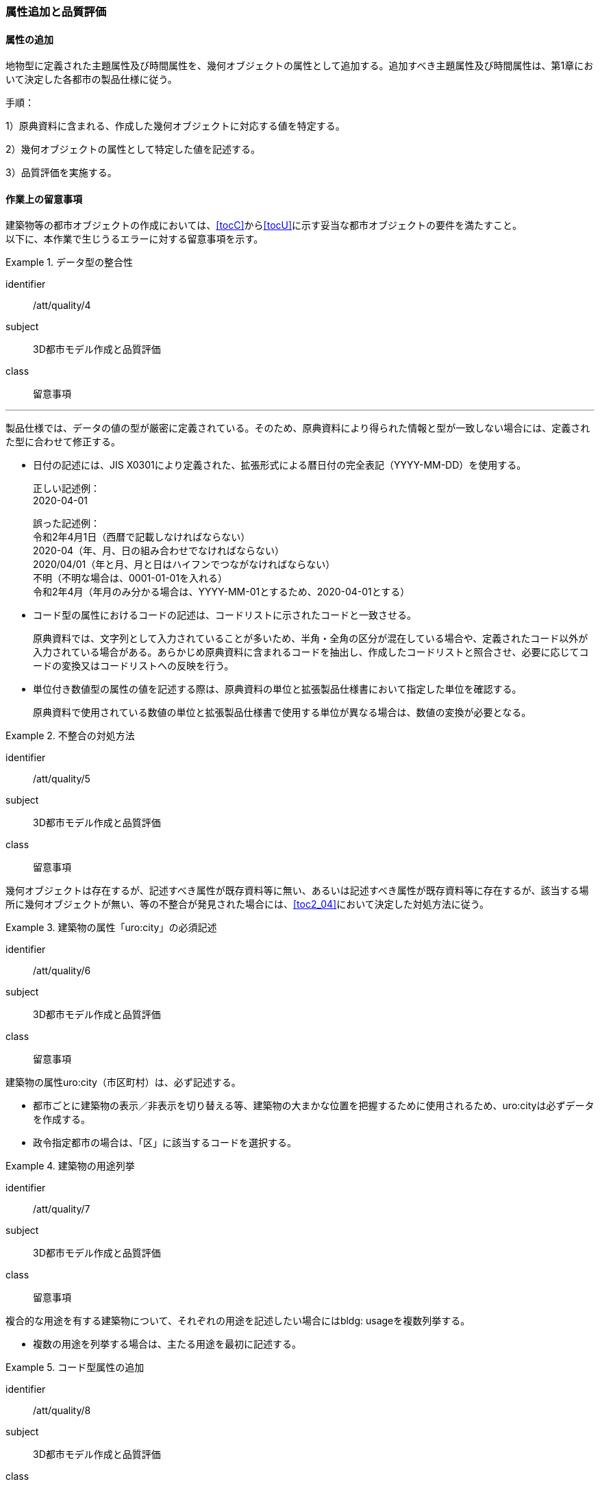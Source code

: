 [[toc4_03]]
=== 属性追加と品質評価

[[toc4_03_01]]
==== 属性の追加

地物型に定義された主題属性及び時間属性を、幾何オブジェクトの属性として追加する。追加すべき主題属性及び時間属性は、第1章において決定した各都市の製品仕様に従う。

手順：

1）原典資料に含まれる、作成した幾何オブジェクトに対応する値を特定する。

2）幾何オブジェクトの属性として特定した値を記述する。

3）品質評価を実施する。

[[toc4_03_02]]
==== 作業上の留意事項

((建築物))等の都市オブジェクトの作成においては、[underline]##<<tocC>>から<<tocU>>に示す妥当な都市オブジェクトの要件を満たす##こと。 +
以下に、本作業で生じうるエラーに対する留意事項を示す。

// (((拡張製品仕様書)))

[requirement]
.データ型の整合性
====
[%metadata]
identifier:: /att/quality/4
subject:: 3D都市モデル作成と品質評価
class:: 留意事項
[statement]
---
製品仕様では、データの値の型が厳密に定義されている。そのため、原典資料により得られた情報と型が一致しない場合には、定義された型に合わせて修正する。

* 日付の記述には、JIS X0301により定義された、拡張形式による暦日付の完全表記（YYYY-MM-DD）を使用する。
+
--
正しい記述例： +
2020-04-01

誤った記述例： +
令和2年4月1日（西暦で記載しなければならない） +
2020-04（年、月、日の組み合わせでなければならない） +
2020/04/01（年と月、月と日はハイフンでつながなければならない） +
不明（不明な場合は、0001-01-01を入れる） +
令和2年4月（年月のみ分かる場合は、YYYY-MM-01とするため、2020-04-01とする）
--

* コード型の属性におけるコードの記述は、コードリストに示されたコードと一致させる。
+
原典資料では、文字列として入力されていることが多いため、半角・全角の区分が混在している場合や、定義されたコード以外が入力されている場合がある。あらかじめ原典資料に含まれるコードを抽出し、作成したコードリストと照合させ、必要に応じてコードの変換又はコードリストへの反映を行う。

* 単位付き数値型の属性の値を記述する際は、原典資料の単位と拡張製品仕様書において指定した単位を確認する。
+
原典資料で使用されている数値の単位と拡張製品仕様書で使用する単位が異なる場合は、数値の変換が必要となる。

====

[requirement]
.不整合の対処方法
====
[%metadata]
identifier:: /att/quality/5
subject:: 3D都市モデル作成と品質評価
class:: 留意事項
[statement]
--
幾何オブジェクトは存在するが、記述すべき属性が既存資料等に無い、あるいは記述すべき属性が既存資料等に存在するが、該当する場所に幾何オブジェクトが無い、等の不整合が発見された場合には、<<toc2_04>>において決定した対処方法に従う。
--
====

// (((建築物)))

[requirement]
.建築物の属性「uro:city」の必須記述
====
[%metadata]
identifier:: /att/quality/6
subject:: 3D都市モデル作成と品質評価
class:: 留意事項
[statement]
--
建築物の属性uro:city（市区町村）は、必ず記述する。

* 都市ごとに建築物の表示／非表示を切り替える等、建築物の大まかな位置を把握するために使用されるため、uro:cityは必ずデータを作成する。
* 政令指定都市の場合は、「区」に該当するコードを選択する。

--
====

[requirement]
.建築物の用途列挙
====
[%metadata]
identifier:: /att/quality/7
subject:: 3D都市モデル作成と品質評価
class:: 留意事項
[statement]
--
複合的な用途を有する建築物について、それぞれの用途を記述したい場合にはbldg: usageを複数列挙する。

* 複数の用途を列挙する場合は、主たる用途を最初に記述する。

--
====

// (((汎用属性セット)))(((汎用属性)))

[requirement]
.コード型属性の追加
====
[%metadata]
identifier:: /att/quality/8
subject:: 3D都市モデル作成と品質評価
class:: 留意事項
[statement]
--
建築物以外の地物型にコード型の属性を追加する場合には、汎用属性セットにより、コードだけではなく、参照するコードリストの所在を対として追加する。

* 建築物以外の地物に属性を追加する仕組みとして、汎用属性（gen:genericAttribute）がある。しかしながら、汎用属性には、文字列型、数値型等があるもののコード型はない。
* そこで、コード型の属性を追加する場合には、汎用属性セットにより、コードだけではなく、参照するコードリストの所在を対として追加する。
** 汎用属性は、コードを記述する文字列型の汎用属性（name=”code”とする）と、コードが参照するコードリストの所在を記述する文字列型の汎用属性（name=”codeSpace”）を作成し、これらを汎用属性セットにより束ねる。
** コードに対応するコードリストを必ず作成する。

--
====

[requirement]
.不明値の指定方法
====
[%metadata]
identifier:: /att/quality/9
subject:: 3D都市モデル作成と品質評価
class:: 留意事項
[statement]
--
属性の値が不明である場合は、属性の型ごとに指定された不明を表す値を入力する。

* 属性の値が不明である場合は、属性の型ごとに指定された不明を表す値（<<tab-4-3>>）を入力する。
* ただし、コード値（gml:CodeType）及び真偽値（xs:boolean）については、以下とする。
** 真偽値（xs:boolean）は、はTrue又はFalseのみを値として取るため、属性を省略する。
** コード値（gml:CodeType）は、不明を表すコードが定義されている場合はこれを入力し、不明を表すコードが定義されていない場合は、属性を省略する。

--
====

[[tab-4-3]]
[cols="3a,7a"]
.属性値が不明な場合の対応
|===
h| 属性の型 h| 不明な場合の対応
| xs:string | Nullと入力する。（半角英文字）
| xs:integer | -9999と入力する。
| xs:double | -9999と入力する。
| xs:date
| 年月日が分からない場合は、0001-01-01と入力する。 +
年のみ分かる場合はYYYY-01-01とし、年月のみ分かる場合はYYYY-MM-01とする。

| xs:boolean | 属性を省略する。
| xs:gYear | 0001と入力する。
| xs:nonNegativeInteger | 9999と入力する。
| gml:MeasureType, gml:LengthType | 値は-9999とし、単位は属性ごとに指定された単位を入力する。
| gml:MeatureOrNullListType | Null値の定義域にunknownを指定する。
| xs:anyURI | Nullと入力する。（半角英文字）

|===

　

[NOTE,type="explanation"]
--
必須ではない属性は省略できる。そのため、属性値が不明な場合は属性を省略することもできる。

ただし、属性を省略すると、不明だからデータがないのか、データが漏れている（エラー）なのかを区別できない。そこで、作成対象とするデータについては、属性値が不明な場合は<<tab-4-3>>に示す不明を表す値を入力する。
--

[requirement]
.NULL値と不明値の変換
====
[%metadata]
identifier:: /att/quality/10
subject:: 3D都市モデル作成と品質評価
class:: 留意事項
[statement]
--
(((標準製品仕様書)))
原典資料におけるNULL値や不明値の取り扱いに注意する。

* 原典資料がGISデータである場合、GIS独自のデータ形式の仕様により、NULL値の取り扱いが異なる。例えば、数値型の属性についてデータが無い場合に、「0」が入力されていることがある。この「0」はデータが無いことを意味するため、NULL値として取り扱うべきである。
* 値が不明な場合に、各原典資料の定義に従い「不明」や「9999」といった不明であることを示す文字列又は数値が入力されている。これらの不明値は、標準製品仕様書のデータ型やコードリストの定義に従い変換すること。 +
例えば、xs:gYear型（年）の値が不明な場合に、原典資料では「9999」となっていたとする。標準製品仕様書では、xs:gYear型（年）の値が不明な場合には、「0001」とするよう定められている。よって、「9999」は「0001」に変換しなくてはならない。

--
====

[requirement]
.主題属性の品質記録
====
[%metadata]
identifier:: /att/quality/11
subject:: 3D都市モデル作成と品質評価
class:: 留意事項
[statement]
--
主題属性の作成に関する品質情報を、都市オブジェクト毎に記録する。

全ての都市オブジェクトは、データの品質に関する情報を記録するデータ品質属性（uro:DataQualityAttribute）を作成しなければならない。このデータ品質属性は、主題属性に関する品質として以下の属性をもつ。

* 主題属性に使用した原典資料の種類

都市オブジェクトごとに、これらの情報を記録すること。
--
====

[[toc4_03_03]]
==== 実施すべき品質評価

「属性の追加」では、主として主題属性に関する品質評価を行う。属性の型は正しいか、定義域を満たしているか（論理一貫性）、正しい属性値が格納されているか（主題正確度）について評価する。 +
「属性の追加」において実施すべき品質評価を以下に示す。 +
品質要素ごとに分類された各番号は、((標準製品仕様書))に定義する品質要求及び評価手順の識別子である。(((位置正確度)))

* 完全性：C-bldg-01
* 論理一貫性：L04,L-bldg-03,L-bldg-04,L-bldg-05
* 位置正確度：―
* 主題正確度：T01,T02

((標準製品仕様書))の品質要求に追加又は変更を行った場合には、論理一貫性及び主題正確度についての品質評価を実施すること。
